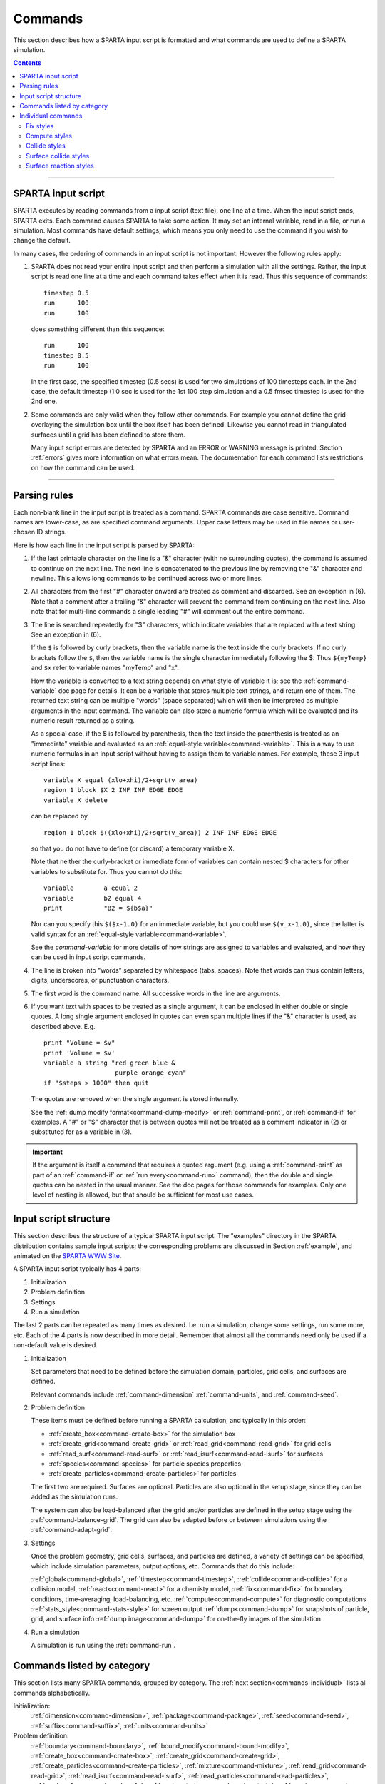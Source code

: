 




.. _commands:

########
Commands
########



This section describes how a SPARTA input script is formatted and what
commands are used to define a SPARTA simulation.

.. contents::
   :depth: 2

--------------



.. _commands-sparta-input:

*******************
SPARTA input script
*******************



SPARTA executes by reading commands from a input script (text file), one
line at a time. When the input script ends, SPARTA exits. Each command
causes SPARTA to take some action. It may set an internal variable, read
in a file, or run a simulation. Most commands have default settings,
which means you only need to use the command if you wish to change the
default.

In many cases, the ordering of commands in an input script is not
important. However the following rules apply:

1. SPARTA does not read your entire input script and then perform a simulation with all the settings.
   Rather, the input script is read one line at a time and each command takes effect when it is read.
   Thus this sequence of commands:

   ::

      timestep 0.5 
      run      100 
      run      100 

   does something different than this sequence:

   ::

      run      100 
      timestep 0.5 
      run      100 

   In the first case, the specified timestep (0.5 secs) is used for two simulations of 100 timesteps each.
   In the 2nd case, the default timestep (1.0 sec is used for the 1st 100 step simulation and a 0.5 fmsec timestep is used for the 2nd one.

2. Some commands are only valid when they follow other commands. For example you cannot define the grid overlaying the simulation box until the box itself has been defined. Likewise you cannot read in triangulated surfaces until a grid has been defined to store them.

   Many input script errors are detected by SPARTA and an ERROR or WARNING message is printed. Section :ref:`errors` gives more information on what errors mean. The documentation for each command lists restrictions on how the command can be used.

--------------



.. _commands-parsing-rules:

*************
Parsing rules
*************



Each non-blank line in the input script is treated as a command. SPARTA
commands are case sensitive. Command names are lower-case, as are
specified command arguments. Upper case letters may be used in file
names or user-chosen ID strings.

Here is how each line in the input script is parsed by SPARTA:

1. If the last printable character on the line is a "&" character (with no surrounding quotes), the command is assumed to continue on the next line.
   The next line is concatenated to the previous line by removing the "&" character and newline. This allows long commands to be continued across two or more lines.

2. All characters from the first "#" character onward are treated as comment and discarded. See an exception in (6). Note that a comment after a trailing "&" character will prevent the command from continuing on the next line. Also note that for multi-line commands a single leading "#" will comment out the entire command.

3. The line is searched repeatedly for "$" characters, which indicate variables that are replaced with a text string. See an exception in (6).

   If the ``$`` is followed by curly brackets, then the variable name is the text inside the curly brackets. If no curly brackets follow the ``$``, then the variable name is the single character immediately following the $.  Thus ``${myTemp}`` and ``$x`` refer to variable names "myTemp" and "x".

   How the variable is converted to a text string depends on what style of variable it is; see the :ref:`command-variable` doc page for details. It can be a variable that stores multiple text strings, and return one of them. The returned text string can be multiple "words" (space separated) which will then be interpreted as multiple arguments in the input command. The variable can also store a numeric formula which will be evaluated and its numeric result returned as a string.

   As a special case, if the $ is followed by parenthesis, then the text inside the parenthesis is treated as an "immediate" variable and evaluated as an :ref:`equal-style variable<command-variable>`. This is a way to use numeric formulas in an input script without having to assign them to variable names. For example, these 3 input script lines:

   ::

      variable X equal (xlo+xhi)/2+sqrt(v_area)
      region 1 block $X 2 INF INF EDGE EDGE
      variable X delete 

   can be replaced by

   ::

      region 1 block $((xlo+xhi)/2+sqrt(v_area)) 2 INF INF EDGE EDGE 

   so that you do not have to define (or discard) a temporary variable X.

   Note that neither the curly-bracket or immediate form of variables can contain nested $ characters for other variables to substitute for. Thus you cannot do this:

   ::

      variable        a equal 2
      variable        b2 equal 4
      print           "B2 = ${b$a}" 

   Nor can you specify this ``$($x-1.0)`` for an immediate variable, but you could use ``$(v_x-1.0)``, since the latter is valid syntax for an :ref:`equal-style variable<command-variable>`.

   See the `command-variable` for more details of how strings are assigned to variables and evaluated, and how they can be used in input script commands.

4. The line is broken into "words" separated by whitespace (tabs, spaces). Note that words can thus contain letters, digits, underscores, or punctuation characters.

5. The first word is the command name. All successive words in the line are arguments.

6. If you want text with spaces to be treated as a single argument, it can be enclosed in either double or single quotes. A long single argument enclosed in quotes can even span multiple lines if the "&" character is used, as described above. E.g.

   ::

      print "Volume = $v"
      print 'Volume = $v'
      variable a string "red green blue &
                         purple orange cyan"
      if "$steps > 1000" then quit 

   The quotes are removed when the single argument is stored internally.

   See the :ref:`dump modify format<command-dump-modify>` or :ref:`command-print`, or :ref:`command-if` for examples. A "#" or "$" character that is between quotes will not be treated as a comment indicator in (2) or substituted for as a variable in (3).

.. important:: If the argument is itself a command that requires a quoted argument (e.g. using a :ref:`command-print` as part of an :ref:`command-if` or :ref:`run every<command-run>` command), then the double and single quotes can be nested in the usual manner. See the doc pages for those commands for examples. Only one  level of nesting is allowed, but that should be sufficient for most use cases.



.. _commands-input-script:

**********************
Input script structure
**********************



This section describes the structure of a typical SPARTA input script.
The "examples" directory in the SPARTA distribution contains sample
input scripts; the corresponding problems are discussed in Section :ref:`example`, and animated on the `SPARTA WWW Site <http://sparta.sandia.gov>`__.

A SPARTA input script typically has 4 parts:

#. Initialization
#. Problem definition
#. Settings
#. Run a simulation

The last 2 parts can be repeated as many times as desired. I.e. run a
simulation, change some settings, run some more, etc. Each of the 4
parts is now described in more detail. Remember that almost all the
commands need only be used if a non-default value is desired.

1. Initialization

   Set parameters that need to be defined before the simulation domain,
   particles, grid cells, and surfaces are defined.

   Relevant commands include :ref:`command-dimension`
   :ref:`command-units`, and :ref:`command-seed`.

2. Problem definition

   These items must be defined before running a SPARTA calculation, and
   typically in this order:

   -  :ref:`create_box<command-create-box>` for the simulation box 
   -  :ref:`create_grid<command-create-grid>` or :ref:`read_grid<command-read-grid>` for grid cells
   -  :ref:`read_surf<command-read-surf>` or :ref:`read_isurf<command-read-isurf>` for surfaces
   -  :ref:`species<command-species>` for particle species properties
   -  :ref:`create_particles<command-create-particles>` for particles

   The first two are required. Surfaces are optional. Particles are also
   optional in the setup stage, since they can be added as the simulation
   runs.

   The system can also be load-balanced after the grid and/or particles are
   defined in the setup stage using the :ref:`command-balance-grid`. The grid can also be adapted before or between simulations using the :ref:`command-adapt-grid`.

3. Settings

   Once the problem geometry, grid cells, surfaces, and particles are defined, a variety of settings can be specified,
   which include simulation parameters, output options, etc.  Commands that do this include:

   :ref:`global<command-global>`,  :ref:`timestep<command-timestep>`,
   :ref:`collide<command-collide>` for a collision model, :ref:`react<command-react>` for a chemisty model, :ref:`fix<command-fix>` for boundary conditions,
   time-averaging, load-balancing, etc. :ref:`compute<command-compute>` for
   diagnostic computations :ref:`stats_style<command-stats-style>` for screen
   output :ref:`dump<command-dump>` for snapshots of particle, grid, and surface
   info :ref:`dump image<command-dump>` for on-the-fly images of the simulation

4. Run a simulation

   A simulation is run using the :ref:`command-run`.

.. _commands-category:

***************************
Commands listed by category
***************************

This section lists many SPARTA commands, grouped by category. The :ref:`next section<commands-individual>` lists all commands alphabetically.

Initialization:
   :ref:`dimension<command-dimension>`, :ref:`package<command-package>`,
   :ref:`seed<command-seed>`, :ref:`suffix<command-suffix>`, :ref:`units<command-units>`

Problem definition:
   :ref:`boundary<command-boundary>`, :ref:`bound_modify<command-bound-modify>`,
   :ref:`create_box<command-create-box>`, :ref:`create_grid<command-create-grid>`,
   :ref:`create_particles<command-create-particles>`,
   :ref:`mixture<command-mixture>`, :ref:`read_grid<command-read-grid>`,
   :ref:`read_isurf<command-read-isurf>`,
   :ref:`read_particles<command-read-particles>`,
   :ref:`read_surf<command-read-surf>`, :ref:`read_restart<command-read-restart>`,
   :ref:`species<command-species>`

Settings:
   :ref:`collide<command-collide>`, :ref:`collide_modify<command-collide-modify>`,
   :ref:`compute<command-compute>`, :ref:`fix<command-fix>`,
   :ref:`global<command-global>`, :ref:`react<command-react>`,
   :ref:`react_modify<command-react-modify>`, :ref:`region<command-region>`,
   :ref:`surf_collide<command-surf-collide>`,
   :ref:`surf_modify<command-surf-modify>`, :ref:`surf_react<command-surf-react>`,
   :ref:`timestep<command-timestep>`, :ref:`uncompute<command-uncompute>`,
   :ref:`unfix<command-unfix>`

Output:
   :ref:`dump<command-dump>`, :ref:`dump_image<command-dump-image>`,
   :ref:`dump_modify<command-dump-modify>`, :ref:`restart<command-restart>`,
   :ref:`stats<command-stats>`, :ref:`stats_modify<command-stats-modify>`,
   :ref:`stats_style<command-stats-style>`, :ref:`undump<command-undump>`,
   :ref:`write_grid<command-write-grid>`, :ref:`write_isurf<command-write-isurf>`,
   :ref:`write_surf<command-write-surf>`, :ref:`write_restart<command-write-restart>`

Actions:
   :ref:`adapt_grid<command-adapt-grid>`, :ref:`balance_grid<command-balance-grid>`,
   :ref:`run<command-run>`, :ref:`scale_particles<command-scale-particles>`
   
Miscellaneous:
   :ref:`clear<command-clear>`, :ref:`echo<command-echo>`, :ref:`if<command-if>`,
   :ref:`include<command-include>`, :ref:`jump<command-jump>`,
   :ref:`label<command-label>`, :ref:`log<command-log>`, :ref:`next<command-next>`,
   :ref:`partition<command-partition>`, :ref:`print<command-print>`,
   :ref:`quit<command-quit>`, :ref:`shell<command-shell>`,
   :ref:`variable<command-variable>`



.. _commands-individual:

*******************
Individual commands
*******************

This section lists all SPARTA commands alphabetically, with a separate listing below of styles within certain commands. The :ref:`previous section<commands-category>` lists many of the same commands, grouped by category.

.. list-table::
   :header-rows: 0

   * -  :ref:`adapt_grid<command-adapt-grid>`         
     -  :ref:`balance_grid<command-balance-grid>` 
     -  :ref:`boundary<command-boundary>`               
     -  :ref:`bound_modify<command-bound-modify>`   
     -  :ref:`clear<command-clear>`                       
     -  :ref:`collide<command-collide>`               
   * -  :ref:`collide_modify<command-collide-modify>` 
     -  :ref:`compute<command-compute>`           
     -  :ref:`create_box<command-create-box>`           
     -  :ref:`create_grid<command-create-grid>`     
     -  :ref:`create_particles<command-create-particles>` 
     -  :ref:`dimension<command-dimension>`           
   * -  :ref:`dump<command-dump>`                     
     -  :ref:`dump image<command-dump-image>`     
     -  :ref:`dump_modify<command-dump-modify>`         
     -  :ref:`dump movie<command-dump-image>`       
     -  :ref:`echo<command-echo>`                         
     -  :ref:`fix<command-fix>`                       
   * -  :ref:`global<command-global>`                 
     -  :ref:`group<command-group>`               
     -  :ref:`if<command-if>`                           
     -  :ref:`include<command-include>`             
     -  :ref:`jump<command-jump>`                         
     -  :ref:`label<command-label>`                   
   * -  :ref:`log<command-log>`                       
     -  :ref:`mixture<command-mixture>`           
     -  :ref:`move_surf<command-move-surf>`             
     -  :ref:`next<command-next>`                   
     -  :ref:`package<command-package>`                   
     -  :ref:`partition<command-partition>`           
   * -  :ref:`print<command-print>`                   
     -  :ref:`quit<command-quit>`                 
     -  :ref:`react<command-react>`                     
     -  :ref:`react_modify<command-react-modify>`   
     -  :ref:`read_grid<command-read-grid>`               
     -  :ref:`read_isurf<command-read-isurf>`         
   * -  :ref:`read_particles<command-read-particles>` 
     -  :ref:`read_restart<command-read-restart>` 
     -  :ref:`read_surf<command-read-surf>`             
     -  :ref:`region<command-region>`               
     -  :ref:`remove_surf<command-remove-surf>`           
     -  :ref:`reset_timestep<command-reset-timestep>` 
   * -  :ref:`restart<command-restart>`               
     -  :ref:`run<command-run>`                   
     -  :ref:`scale_particles<command-scale-particles>` 
     -  :ref:`seed<command-seed>`                   
     -  :ref:`shell<command-shell>`                       
     -  :ref:`species<command-species>`               
   * -  :ref:`stats<command-stats>`                   
     -  :ref:`stats_modify<command-stats-modify>` 
     -  :ref:`stats_style<command-stats-style>`         
     -  :ref:`suffix<command-suffix>`               
     -  :ref:`surf_collide<command-surf-collide>`         
     -  :ref:`surf_react<command-surf-react>`         
   * -  :ref:`surf_modify<command-surf-modify>`       
     -  :ref:`timestep<command-timestep>`         
     -  :ref:`uncompute<command-uncompute>`             
     -  :ref:`undump<command-undump>`               
     -  :ref:`unfix<command-unfix>`                       
     -  :ref:`units<command-units>`                   
   * -  :ref:`variable<command-variable>`             
     -  :ref:`write_grid<command-write-grid>`     
     -  :ref:`write_isurf<command-write-isurf>`         
     -  :ref:`write_restart<command-write-restart>` 
     -  :ref:`write_surf<command-write-surf>`             
     -



.. _commands-fix-styles:


Fix styles
==========



See the :ref:`command-fix` for one-line descriptions of each
style or click on the style itself for a full description. Some of the
styles have accelerated versions, which can be used if SPARTA is built
with the :ref:`appropriate accelerated package<accelerate>`.
This is indicated by additional letters in parenthesis: k = KOKKOS.

.. list-table:: 
   :header-rows: 0

   * - :ref:`ablate<command-fix-ablate>`
     - :ref:`adapt (k)<command-fix-adapt>`
     - :ref:`ambipolar<command-fix-ambipolar>`
     - :ref:`ave/grid (k)<command-fix-ave-grid>`
     - :ref:`ave/histo (k)<command-fix-ave-histo>`
     - :ref:`ave/histo/weight (k)<command-fix-ave-histo>`
   * - :ref:`ave/surf<command-fix-ave-surf>`
     - :ref:`ave/time<command-fix-ave-time>`
     - :ref:`balance (k)<command-fix-balance>`
     - :ref:`emit/face (k)<command-fix-emit-face>`
     - :ref:`emit/face/file<command-fix-emit-face-file>`
     - :ref:`emit/surf<command-fix-emit-surf>`
   * - :ref:`grid/check (k)<command-fix-grid-check>`
     - :ref:`move/surf (k)<command-fix-move-surf>`
     - :ref:`print<command-print>`
     - :ref:`vibmode<command-fix-vibmode>`
     -
     -

.. _commands-compute-styles:


Compute styles
==============

See the :ref:`command-compute` for one-line descriptions of
each style or click on the style itself for a full description. Some of
the styles have accelerated versions, which can be used if SPARTA is
built with the :ref:`appropriate accelerated package<accelerate>`. This is indicated by additional letters in parenthesis: k = KOKKOS.

.. list-table:: 
   :header-rows: 0
   
   * - :ref:`boundary (k)<command-compute-boundary>` 
     - :ref:`count (k)<command-compute-count>` 
     - :ref:`distsurf/grid (k)<command-compute-distsurf-grid>` 
     - :ref:`eflux/grid (k)<command-compute-eflux-grid>` 
     - :ref:`fft/grid<command-compute-fft-grid>` 
     - :ref:`grid (k)<command-compute-grid>`
   * - :ref:`isurf/grid<command-compute-isurf-grid>`
     - :ref:`ke/particle (k)<command-compute-ke-particle>` 
     - :ref:`lambda/grid (k)<command-compute-lambda-grid>` 
     - :ref:`pflux/grid (k)<command-compute-pflux-grid>` 
     - :ref:`property/grid (k)<command-compute-property-grid>` 
     - :ref:`react/boundary<command-compute-react-boundary>` 
   * - :ref:`react/surf<command-compute-react-surf>` 
     - :ref:`react/isurf/grid<command-compute-react-isurf-grid>` 
     - :ref:`reduce<command-compute-reduce>` 
     - :ref:`sonine/grid (k)<command-compute-sonine-grid>` 
     - :ref:`surf (k)<command-compute-surf>` 
     - :ref:`thermal/grid (k)<command-compute-thermal-grid>` 
   * - :ref:`temp (k)<command-compute-temp>` 
     - :ref:`tvib/grid<command-compute-tvib-grid>` 
     - 
     - 
     -
     -


.. _commands-collide-styles:


Collide styles
==============


See the :ref:`command-collide` for details of each style.
Some of the styles have accelerated versions, which can be used if
SPARTA is built with the :ref:`appropriate accelerated package<accelerate>`. This is indicated by additional letters in parenthesis: k = KOKKOS.

.. list-table:: 
   :header-rows: 0
   
   * - :ref:`vss (k)<command-collide>`



.. _commands-surface-collide:


Surface collide styles
======================

See the :ref:`command-surf-collide` for details of each style. Some of the
styles have accelerated versions, which can be used if SPARTA is built
with the :ref:`appropriate accelerated package<accelerate>`.  This
is indicated by additional letters in parenthesis: k = KOKKOS.


.. list-table:: 
   :header-rows: 0
   
   * - :ref:`cll<command-surf-collide>`
     - :ref:`diffuse (k)<command-surf-collide>`
     - :ref:`impulsive<command-surf-collide>`
   * - :ref:`piston (k)<command-surf-collide>`
     - :ref:`specular (k)<command-surf-collide>`
     - :ref:`td<command-surf-collide>`
   * - :ref:`vanish (k)<command-surf-collide>`
     -
     -


.. _commands-surface-reaction:


Surface reaction styles
=======================

See the :ref:`command-surf-react` for details of each
style.

.. list-table:: 
   :header-rows: 0
   
   * - :ref:`global<command-global>`
     - :ref:`prob<command-surf-react>`


